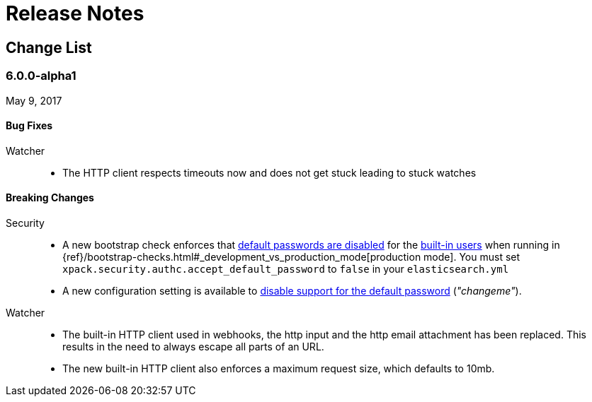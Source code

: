 
[[xpack-release-notes]]
= Release Notes

[partintro]
--
Release notes for all of the {xpack} components:
{security}, {monitoring}, {watcher}, {reporting}, {xpackml}, and {graph}.
--

[[xpack-change-list]]
== Change List


[float]
[[xpack-6.0.0]]
=== 6.0.0-alpha1
May 9, 2017

[float]
[[bugs-6.0.0]]
==== Bug Fixes

Watcher::
* The HTTP client respects timeouts now and does not get stuck leading to stuck watches

[float]
[[breaking-6.0.0]]
==== Breaking Changes

Security::
* A new bootstrap check enforces that <<disabling-default-password, default passwords are disabled>> for the <<built-in-users, built-in users>>
  when running in {ref}/bootstrap-checks.html#_development_vs_production_mode[production mode].
  You must set `xpack.security.authc.accept_default_password` to `false` in your `elasticsearch.yml`
* A new configuration setting is available to <<disabling-default-password, disable support for the default password>> (_"changeme"_).

Watcher::
* The built-in HTTP client used in webhooks, the http input and the http email attachment has been replaced.
This results in the need to always escape all parts of an URL.
* The new built-in HTTP client also enforces a maximum request size, which defaults to 10mb.


